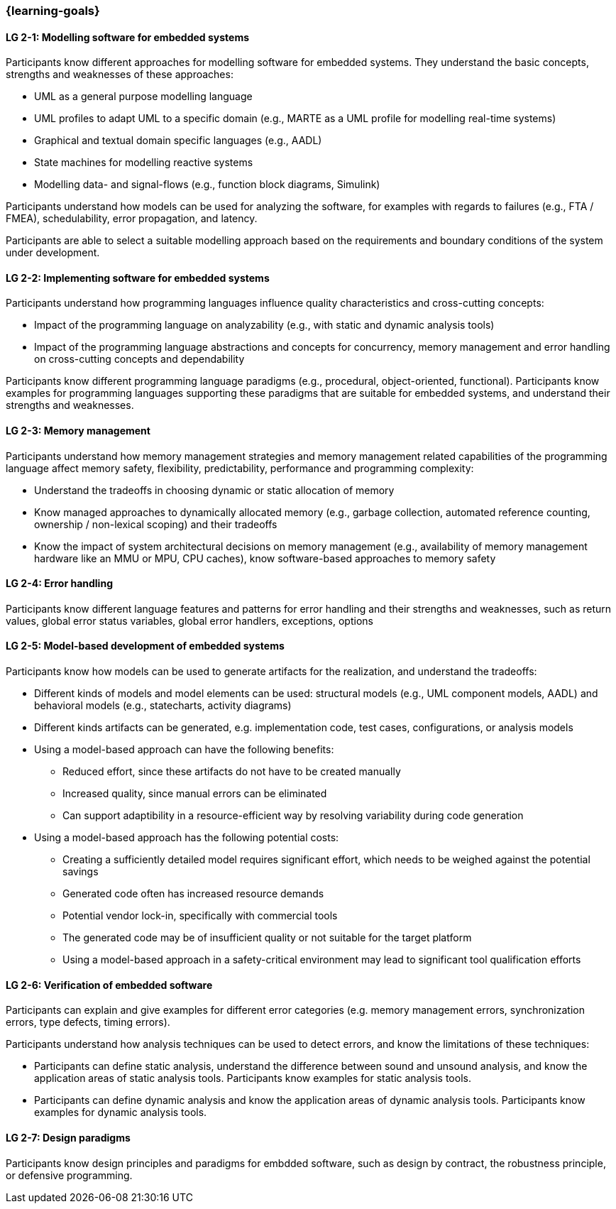 === {learning-goals}

// tag::DE[]
// end::DE[]

// tag::EN[]


[[LG-2-1]]
==== LG 2-1: Modelling software for embedded systems

Participants know different approaches for modelling software for embedded
systems. They understand the basic concepts, strengths and weaknesses of these
approaches:

* UML as a general purpose modelling language

* UML profiles to adapt UML to a specific domain (e.g., MARTE as a UML profile
  for modelling real-time systems)

* Graphical and textual domain specific languages (e.g., AADL)

* State machines for modelling reactive systems

* Modelling data- and signal-flows (e.g., function block diagrams, Simulink)

Participants understand how models can be used for analyzing the software, for
examples with regards to failures (e.g., FTA / FMEA), schedulability, error
propagation, and latency.

Participants are able to select a suitable modelling approach based on the
requirements and boundary conditions of the system under development.


[[LG-2-2]]
==== LG 2-2: Implementing software for embedded systems

Participants understand how programming languages influence quality
characteristics and cross-cutting concepts:

* Impact of the programming language on analyzability (e.g., with static
  and dynamic analysis tools)

* Impact of the programming language abstractions and concepts for concurrency,
  memory management and error handling on cross-cutting concepts and
  dependability

Participants know different programming language paradigms (e.g., procedural,
object-oriented, functional). Participants know examples for programming languages
supporting these paradigms that are suitable for embedded systems, and
understand their strengths and weaknesses.


[[LG-2-3]]
==== LG 2-3: Memory management

Participants understand how memory management strategies and memory management
related capabilities of the programming language affect memory safety,
flexibility, predictability, performance and programming complexity:

* Understand the tradeoffs in choosing dynamic or static allocation of memory

* Know managed approaches to dynamically allocated memory (e.g., garbage
  collection, automated reference counting, ownership / non-lexical scoping) and
  their tradeoffs

* Know the impact of system architectural decisions on memory management (e.g.,
  availability of memory management hardware like an MMU or MPU, CPU caches),
  know software-based approaches to memory safety

[[LG-2-4]]
==== LG 2-4: Error handling

Participants know different language features and patterns for error handling
and their strengths and weaknesses, such as return values, global error status
variables, global error handlers, exceptions, options


[[LG-2-5]]
==== LG 2-5: Model-based development of embedded systems

Participants know how models can be used to generate artifacts for the
realization, and understand the tradeoffs:

* Different kinds of models and model elements can be used: structural models
  (e.g., UML component models, AADL) and behavioral models (e.g., statecharts,
  activity diagrams)

* Different kinds artifacts can be generated, e.g. implementation code, test
  cases, configurations, or analysis models

* Using a model-based approach can have the following benefits:

** Reduced effort, since these artifacts do not have to be created manually

** Increased quality, since manual errors can be eliminated

** Can support adaptibility in a resource-efficient way by resolving variability
   during code generation

* Using a model-based approach has the following potential costs:

** Creating a sufficiently detailed model requires significant effort, which
   needs to be weighed against the potential savings

** Generated code often has increased resource demands

** Potential vendor lock-in, specifically with commercial tools

** The generated code may be of insufficient quality or not suitable for the
   target platform

** Using a model-based approach in a safety-critical environment may lead to
   significant tool qualification efforts



[[LG-2-6]]
==== LG 2-6: Verification of embedded software

Participants can explain and give examples for different error categories
(e.g. memory management errors, synchronization errors, type defects, timing
errors).

Participants understand how analysis techniques can be used to detect errors,
and know the limitations of these techniques:

* Participants can define static analysis, understand the difference between
  sound and unsound analysis, and know the application areas of static analysis
  tools. Participants know examples for static analysis tools.

* Participants can define dynamic analysis and know the application areas of
  dynamic analysis tools. Participants know examples for dynamic analysis
  tools.

[[LG-2-7]]
==== LG 2-7: Design paradigms

Participants know design principles and paradigms for embdded software, such as
design by contract, the robustness principle, or defensive programming.

// end::EN[]
